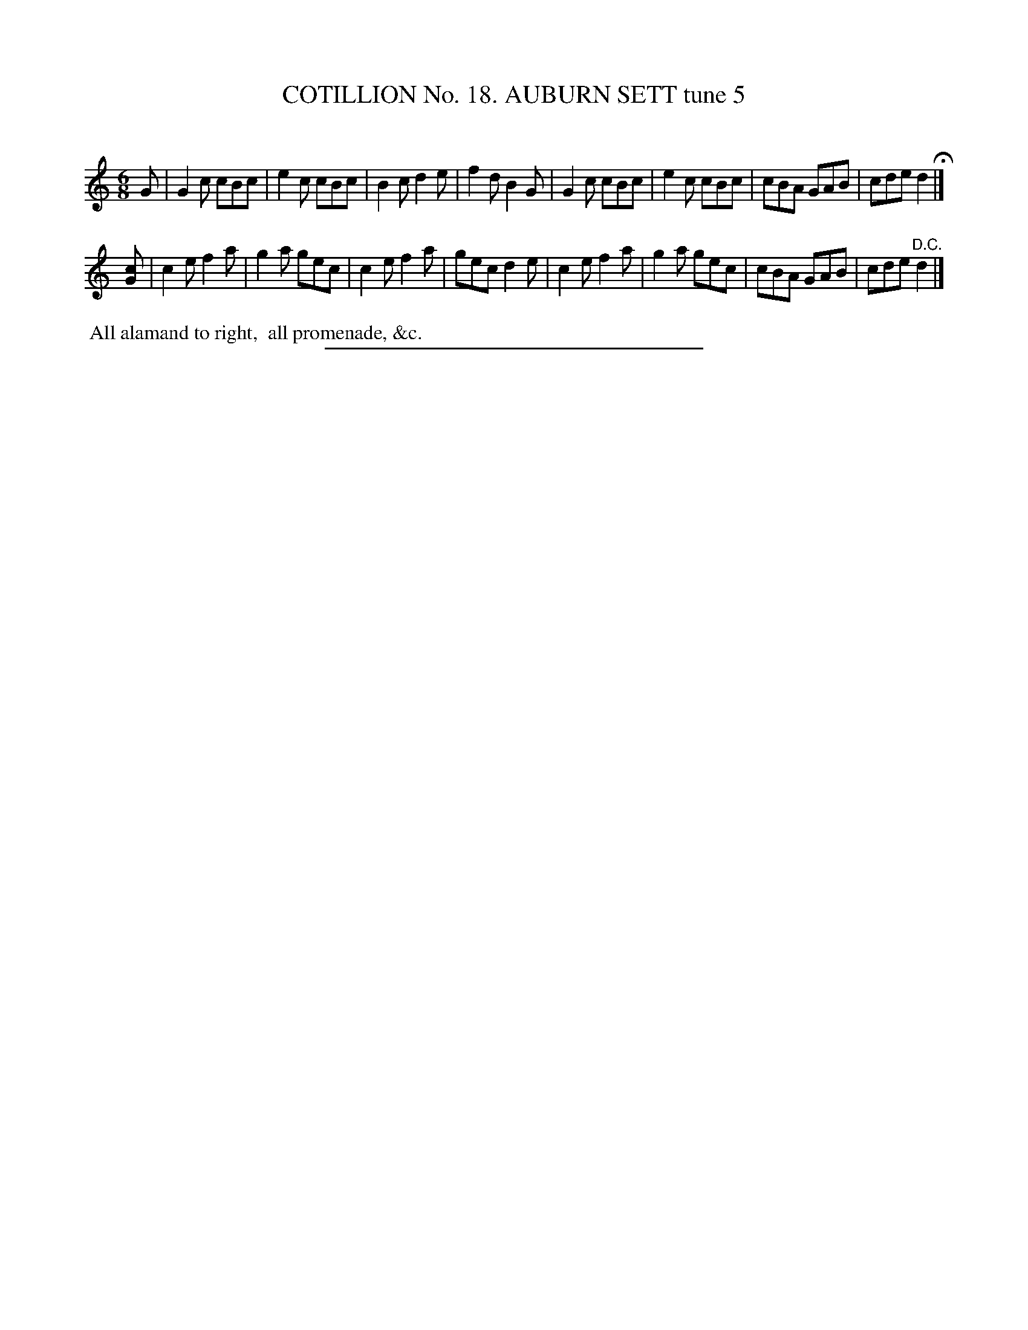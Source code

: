 X: 31133
T: COTILLION No. 18. AUBURN SETT tune 5
C:
%R: jig
B: Elias Howe "The Musician's Companion" Part 3 1844 p.113 #3
S: http://imslp.org/wiki/The_Musician's_Companion_(Howe,_Elias)
Z: 2015 John Chambers <jc:trillian.mit.edu>
M: 6/8
L: 1/8
K: C
% - - - - - - - - - - - - - - - - - - - - - - - - - - - - -
G |\
G2c cBc | e2c cBc | B2c d2e | f2d B2G |\
G2c cBc | e2c cBc | cBA GAB | cde d2 H|]
[cG] |\
c2e f2a | g2a gec | c2e f2a | gec d2e |\
c2e f2a | g2a gec | cBA GAB | cde "^D.C."d2 |]
% - - - - - - - - - - Dance description - - - - - - - - - -
%%begintext align
%% All alamand to right,
%% all promenade, &c.
%%endtext
% - - - - - - - - - - - - - - - - - - - - - - - - - - - - -
%%sep 1 1 300

